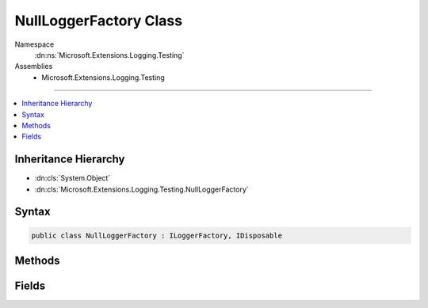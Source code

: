 

NullLoggerFactory Class
=======================





Namespace
    :dn:ns:`Microsoft.Extensions.Logging.Testing`
Assemblies
    * Microsoft.Extensions.Logging.Testing

----

.. contents::
   :local:



Inheritance Hierarchy
---------------------


* :dn:cls:`System.Object`
* :dn:cls:`Microsoft.Extensions.Logging.Testing.NullLoggerFactory`








Syntax
------

.. code-block:: csharp

    public class NullLoggerFactory : ILoggerFactory, IDisposable








.. dn:class:: Microsoft.Extensions.Logging.Testing.NullLoggerFactory
    :hidden:

.. dn:class:: Microsoft.Extensions.Logging.Testing.NullLoggerFactory

Methods
-------

.. dn:class:: Microsoft.Extensions.Logging.Testing.NullLoggerFactory
    :noindex:
    :hidden:

    
    .. dn:method:: Microsoft.Extensions.Logging.Testing.NullLoggerFactory.AddProvider(Microsoft.Extensions.Logging.ILoggerProvider)
    
        
    
        
        :type provider: Microsoft.Extensions.Logging.ILoggerProvider
    
        
        .. code-block:: csharp
    
            public void AddProvider(ILoggerProvider provider)
    
    .. dn:method:: Microsoft.Extensions.Logging.Testing.NullLoggerFactory.CreateLogger(System.String)
    
        
    
        
        :type name: System.String
        :rtype: Microsoft.Extensions.Logging.ILogger
    
        
        .. code-block:: csharp
    
            public ILogger CreateLogger(string name)
    
    .. dn:method:: Microsoft.Extensions.Logging.Testing.NullLoggerFactory.Dispose()
    
        
    
        
        .. code-block:: csharp
    
            public void Dispose()
    

Fields
------

.. dn:class:: Microsoft.Extensions.Logging.Testing.NullLoggerFactory
    :noindex:
    :hidden:

    
    .. dn:field:: Microsoft.Extensions.Logging.Testing.NullLoggerFactory.Instance
    
        
        :rtype: Microsoft.Extensions.Logging.Testing.NullLoggerFactory
    
        
        .. code-block:: csharp
    
            public static readonly NullLoggerFactory Instance
    

